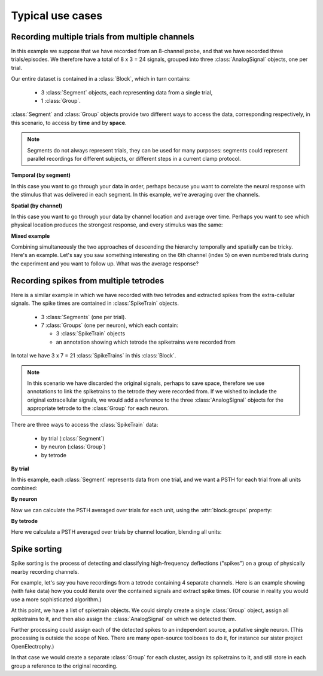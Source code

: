 *****************
Typical use cases
*****************

Recording multiple trials from multiple channels
================================================

In this example we suppose that we have recorded from an 8-channel probe, and
that we have recorded three trials/episodes. We therefore have a total of
8 x 3 = 24 signals, grouped into three :class:`AnalogSignal` objects, one per trial.

Our entire dataset is contained in a :class:`Block`, which in turn contains:

  * 3 :class:`Segment` objects, each representing data from a single trial,
  * 1 :class:`Group`.

.. image:: images/multi_segment_diagram.png
   :width: 75%
   :align: center

:class:`Segment` and :class:`Group` objects provide two different
ways to access the data, corresponding respectively, in this scenario, to access
by **time** and by **space**.

.. note:: Segments do not always represent trials, they can be used for many
          purposes: segments could represent parallel recordings for different
          subjects, or different steps in a current clamp protocol.


**Temporal (by segment)**

In this case you want to go through your data in order, perhaps because you want
to correlate the neural response with the stimulus that was delivered in each segment.
In this example, we're averaging over the channels.

.. doctest::

    import numpy as np
    from matplotlib import pyplot as plt

    for seg in block.segments:
        print("Analyzing segment %d" % seg.index)

        avg = np.mean(seg.analogsignals[0], axis=1)

        plt.figure()
        plt.plot(avg)
        plt.title("Peak response in segment %d: %f" % (seg.index, avg.max()))

**Spatial (by channel)**

In this case you want to go through your data by channel location and average over time.
Perhaps you want to see which physical location produces the strongest response, and every stimulus was the same:

.. doctest::

    # We assume that our block has only 1 Group
    group = block.groups[0]
    avg = np.mean(group.analogsignals, axis=0)

    plt.figure()
    for index, name in enumerate(group.annotations["channel_names"]):
        plt.plot(avg[:, index])
        plt.title("Average response on channels %s: %s' % (index, name)

**Mixed example**

Combining simultaneously the two approaches of descending the hierarchy
temporally and spatially can be tricky. Here's an example.
Let's say you saw something interesting on the 6th channel (index 5) on even numbered trials
during the experiment and you want to follow up. What was the average response?

.. doctest::

    index = 5
    avg = np.mean([seg.analogsignals[0][:, index] for seg in block.segments[::2]], axis=1)
    plt.plot(avg)


Recording spikes from multiple tetrodes
=======================================

Here is a similar example in which we have recorded with two tetrodes and
extracted spikes from the extra-cellular signals. The spike times are contained
in :class:`SpikeTrain` objects.

  * 3 :class:`Segments` (one per trial).
  * 7 :class:`Groups` (one per neuron), which each contain:

    * 3 :class:`SpikeTrain` objects
    * an annotation showing which tetrode the spiketrains were recorded from

In total we have 3 x 7 = 21 :class:`SpikeTrains` in this :class:`Block`.

.. image:: images/multi_segment_diagram_spiketrain.png
   :width: 75%
   :align: center

.. note:: In this scenario we have discarded the original signals, perhaps to save
          space, therefore we use annotations to link the spiketrains to the tetrode
          they were recorded from. If we wished to include the original
          extracellular signals, we would add a reference to the three :class:`AnalogSignal`
          objects for the appropriate tetrode to the :class:`Group` for each neuron.

There are three ways to access the :class:`SpikeTrain` data:

  * by trial (:class:`Segment`)
  * by neuron (:class:`Group`)
  * by tetrode

**By trial**

In this example, each :class:`Segment` represents data from one trial, and we
want a PSTH for each trial from all units combined:

.. doctest::

    plt.figure()
    for seg in block.segments:
        print(f"Analyzing segment {seg.index}")
        stlist = [st - st.t_start for st in seg.spiketrains]
        plt.subplot(len(block.segments), 1, seg.index + 1)
        count, bins = np.histogram(stlist)
        plt.bar(bins[:-1], count, width=bins[1] - bins[0])
        plt.title(f"PSTH in segment {seg.index}")
    plt.show()

**By neuron**

Now we can calculate the PSTH averaged over trials for each unit, using the
:attr:`block.groups` property:

.. doctest::

    plt.figure()
    for i, group in enumerate(block.groups):
        stlist = [st - st.t_start for st in group.spiketrains]
        plt.subplot(len(block.groups), 1, i + 1)
        count, bins = np.histogram(stlist)
        plt.bar(bins[:-1], count, width=bins[1] - bins[0])
        plt.title(f"PSTH of unit {group.name}")
    plt.show()


**By tetrode**

Here we calculate a PSTH averaged over trials by channel location,
blending all units:

.. doctest::

    plt.figure()
    for i, tetrode_id in enumerate(block.annotations["tetrode_ids"]):
        stlist = []
        for unit in block.filter(objects=Group, tetrode_id=tetrode_id):
            stlist.extend([st - st.t_start for st in unit.spiketrains])
        plt.subplot(2, 1, i + 1)
        count, bins = np.histogram(stlist)
        plt.bar(bins[:-1], count, width=bins[1] - bins[0])
        plt.title(f"PSTH blend of tetrode {tetrode_id}")
    plt.show()


Spike sorting
=============

Spike sorting is the process of detecting and classifying high-frequency
deflections ("spikes") on a group of physically nearby recording channels.

For example, let's say you have recordings from a tetrode
containing 4 separate channels. Here is an example showing (with fake data)
how you could iterate over the contained signals and extract spike times.
(Of course in reality you would use a more sophisticated algorithm.)

.. doctest::

    # generate some fake data
    seg = Segment()
    seg.analogsignals.append(
        AnalogSignal([[0.1, 0.1, 0.1, 0.1],
                    [-2.0, -2.0, -2.0, -2.0],
                    [0.1, 0.1, 0.1, 0.1],
                    [-0.1, -0.1, -0.1, -0.1],
                    [-0.1, -0.1, -0.1, -0.1],
                    [-3.0, -3.0, -3.0, -3.0],
                    [0.1, 0.1, 0.1, 0.1],
                    [0.1, 0.1, 0.1, 0.1]],
                    sampling_rate=1000*Hz, units='V'))

    # extract spike trains from all channels
    st_list = []
    for signal in seg.analogsignals:
        # use a simple threshold detector
        spike_mask = np.where(np.min(signal.magnitude, axis=1) < -1.0)[0]

        # create a spike train
        spike_times = signal.times[spike_mask]
        st = SpikeTrain(spike_times, t_start=signal.t_start, t_stop=signal.t_stop)

        # remember the spike waveforms
        wf_list = []
        for spike_idx in np.nonzero(spike_mask)[0]:
            wf_list.append(signal[spike_idx-1:spike_idx+2, :])
        st.waveforms = np.array(wf_list)

        st_list.append(st)

At this point, we have a list of spiketrain objects. We could simply create
a single :class:`Group` object, assign all spiketrains to it, and then also assign the
:class:`AnalogSignal` on which we detected them.

.. doctest::

    unit = Group()
    unit.spiketrains = st_list
    unit.analogsignals.extend(seg.analogsignals)

Further processing could assign each of the detected spikes to an independent
source, a putative single neuron. (This processing is outside the scope of
Neo. There are many open-source toolboxes to do it, for instance our sister
project OpenElectrophy.)

In that case we would create a separate :class:`Group` for each cluster, assign its
spiketrains to it, and still store in each group a reference to the original
recording.



.. EEG

.. Network simulations

